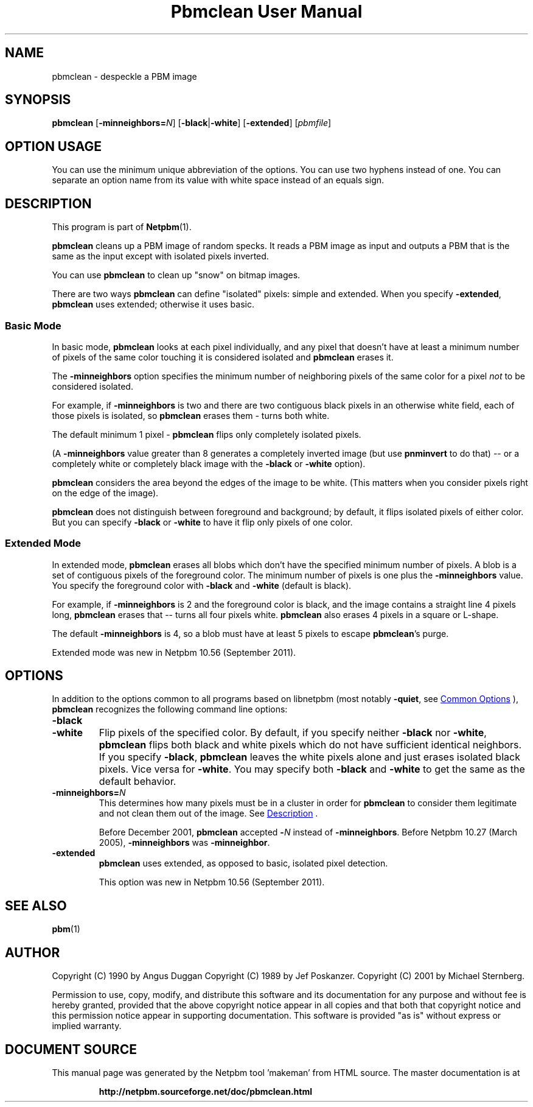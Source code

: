 \
.\" This man page was generated by the Netpbm tool 'makeman' from HTML source.
.\" Do not hand-hack it!  If you have bug fixes or improvements, please find
.\" the corresponding HTML page on the Netpbm website, generate a patch
.\" against that, and send it to the Netpbm maintainer.
.TH "Pbmclean User Manual" 1 "19 November 2011" "netpbm documentation"

.SH NAME
pbmclean - despeckle a PBM image

.UN synopsis
.SH SYNOPSIS

\fBpbmclean\fP
[\fB-minneighbors=\fP\fIN\fP]
[\fB-black\fP|\fB-white\fP]
[\fB-extended\fP]
[\fIpbmfile\fP]

.SH OPTION USAGE
.PP
You can use the minimum unique abbreviation of the options.  You
can use two hyphens instead of one.  You can separate an option name
from its value with white space instead of an equals sign.

.UN description
.SH DESCRIPTION
.PP
This program is part of
.BR "Netpbm" (1)\c
\&.
.PP
\fBpbmclean\fP cleans up a PBM image of random specks.  It reads a
PBM image as input and outputs a PBM that is the same as the input
except with isolated pixels inverted.
.PP
You can use \fBpbmclean \fP to clean up "snow" on bitmap
images.
.PP
There are two ways \fBpbmclean\fP can define "isolated" pixels:
simple and extended.  When you specify \fB-extended\fP, \fBpbmclean\fP
uses extended; otherwise it uses basic.

.UN basic
.SS Basic Mode
.PP
In basic mode, \fBpbmclean\fP looks at each pixel individually, and any
pixel that doesn't have at least a minimum number of pixels of the same color
touching it is considered isolated and \fBpbmclean\fP erases it.
.PP
The \fB-minneighbors\fP option specifies the minimum number of neighboring
pixels of the same color for a pixel \fInot\fP to be considered
isolated.
.PP
For example, if \fB-minneighbors\fP is two and there are two contiguous
black pixels in an otherwise white field, each of those pixels is isolated,
so \fBpbmclean\fP erases them - turns both white.
.PP
The default minimum 1 pixel - \fBpbmclean\fP flips only completely
isolated pixels.
.PP
(A \fB-minneighbors\fP value greater than 8 generates a completely
inverted image (but use \fBpnminvert\fP to do that) -- or a
completely white or completely black image with the \fB-black\fP or
\fB-white\fP option).
.PP
\fBpbmclean\fP considers the area beyond the edges of the image to
be white.  (This matters when you consider pixels right on the edge of
the image).
.PP
\fBpbmclean\fP does not distinguish between foreground and background; by
default, it flips isolated pixels of either color.  But you can
specify \fB-black\fP or \fB-white\fP to have it flip only pixels of one
color.

.UN extended
.SS Extended Mode
.PP
In extended mode, \fBpbmclean\fP erases all blobs which don't have the
specified minimum number of pixels.  A blob is a set of contiguous pixels of
the foreground color.  The minimum number of pixels is one plus
the \fB-minneighbors\fP value.  You specify the foreground color with
\fB-black\fP and \fB-white\fP (default is black).
.PP
For example, if \fB-minneighbors\fP is 2 and the foreground color is
black, and the image contains a straight line 4 pixels long, \fBpbmclean\fP
erases that -- turns all four pixels white.  \fBpbmclean\fP also erases
4 pixels in a square or L-shape.
.PP
The default \fB-minneighbors\fP is 4, so a blob must have at least 5
pixels to escape \fBpbmclean\fP's purge.
.PP
Extended mode was new in Netpbm 10.56 (September 2011).


.UN options
.SH OPTIONS
.PP
In addition to the options common to all programs based on libnetpbm
(most notably \fB-quiet\fP, see 
.UR index.html#commonoptions
 Common Options
.UE
\&), \fBpbmclean\fP recognizes the following
command line options:


.TP
\fB-black\fP

.TP
\fB-white\fP
Flip pixels of the specified color.  By default, if you specify
neither \fB-black\fP nor \fB-white\fP, \fBpbmclean\fP flips both
black and white pixels which do not have sufficient identical
neighbors.  If you specify \fB-black\fP, \fBpbmclean\fP leaves the
white pixels alone and just erases isolated black pixels.  Vice versa
for \fB-white\fP.  You may specify both \fB-black\fP and
\fB-white\fP to get the same as the default behavior.

.TP
\fB-minneighbors=\fP\fIN\fP
This determines how many pixels must be in a cluster in order
for \fBpbmclean\fP to consider them legitimate and not clean them
out of the image.  See 
.UR #description
Description
.UE
\&.
.sp
Before December 2001, \fBpbmclean\fP accepted \fB-\fP\fIN\fP
instead of \fB-minneighbors\fP.  Before Netpbm 10.27 (March 2005),
\fB-minneighbors\fP was \fB-minneighbor\fP.

.TP
\fB-extended\fP
\fBpbmclean\fP uses extended, as opposed to basic, isolated pixel
detection.
.sp
This option was new in Netpbm 10.56 (September 2011).



.UN seealso
.SH SEE ALSO
.BR "pbm" (1)\c
\&

.UN author
.SH AUTHOR

Copyright (C) 1990 by Angus Duggan
Copyright (C) 1989 by Jef Poskanzer.
Copyright (C) 2001 by Michael Sternberg.
.PP
Permission to use, copy, modify, and distribute this software and its
documentation for any purpose and without fee is hereby granted, provided
that the above copyright notice appear in all copies and that both that
copyright notice and this permission notice appear in supporting
documentation.  This software is provided "as is" without express or
implied warranty.
.SH DOCUMENT SOURCE
This manual page was generated by the Netpbm tool 'makeman' from HTML
source.  The master documentation is at
.IP
.B http://netpbm.sourceforge.net/doc/pbmclean.html
.PP